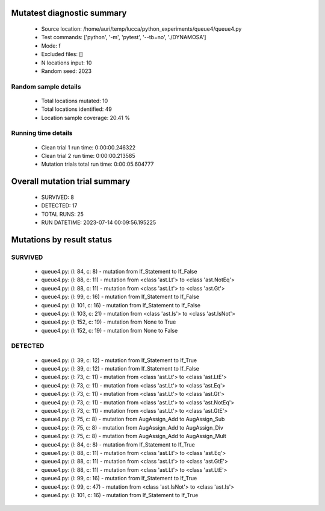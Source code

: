 Mutatest diagnostic summary
===========================
 - Source location: /home/auri/temp/lucca/python_experiments/queue4/queue4.py
 - Test commands: ['python', '-m', 'pytest', '--tb=no', './DYNAMOSA']
 - Mode: f
 - Excluded files: []
 - N locations input: 10
 - Random seed: 2023

Random sample details
---------------------
 - Total locations mutated: 10
 - Total locations identified: 49
 - Location sample coverage: 20.41 %


Running time details
--------------------
 - Clean trial 1 run time: 0:00:00.246322
 - Clean trial 2 run time: 0:00:00.213585
 - Mutation trials total run time: 0:00:05.604777

Overall mutation trial summary
==============================
 - SURVIVED: 8
 - DETECTED: 17
 - TOTAL RUNS: 25
 - RUN DATETIME: 2023-07-14 00:09:56.195225


Mutations by result status
==========================


SURVIVED
--------
 - queue4.py: (l: 84, c: 8) - mutation from If_Statement to If_False
 - queue4.py: (l: 88, c: 11) - mutation from <class 'ast.Lt'> to <class 'ast.NotEq'>
 - queue4.py: (l: 88, c: 11) - mutation from <class 'ast.Lt'> to <class 'ast.Gt'>
 - queue4.py: (l: 99, c: 16) - mutation from If_Statement to If_False
 - queue4.py: (l: 101, c: 16) - mutation from If_Statement to If_False
 - queue4.py: (l: 103, c: 21) - mutation from <class 'ast.Is'> to <class 'ast.IsNot'>
 - queue4.py: (l: 152, c: 19) - mutation from None to True
 - queue4.py: (l: 152, c: 19) - mutation from None to False


DETECTED
--------
 - queue4.py: (l: 39, c: 12) - mutation from If_Statement to If_True
 - queue4.py: (l: 39, c: 12) - mutation from If_Statement to If_False
 - queue4.py: (l: 73, c: 11) - mutation from <class 'ast.Lt'> to <class 'ast.LtE'>
 - queue4.py: (l: 73, c: 11) - mutation from <class 'ast.Lt'> to <class 'ast.Eq'>
 - queue4.py: (l: 73, c: 11) - mutation from <class 'ast.Lt'> to <class 'ast.Gt'>
 - queue4.py: (l: 73, c: 11) - mutation from <class 'ast.Lt'> to <class 'ast.NotEq'>
 - queue4.py: (l: 73, c: 11) - mutation from <class 'ast.Lt'> to <class 'ast.GtE'>
 - queue4.py: (l: 75, c: 8) - mutation from AugAssign_Add to AugAssign_Sub
 - queue4.py: (l: 75, c: 8) - mutation from AugAssign_Add to AugAssign_Div
 - queue4.py: (l: 75, c: 8) - mutation from AugAssign_Add to AugAssign_Mult
 - queue4.py: (l: 84, c: 8) - mutation from If_Statement to If_True
 - queue4.py: (l: 88, c: 11) - mutation from <class 'ast.Lt'> to <class 'ast.Eq'>
 - queue4.py: (l: 88, c: 11) - mutation from <class 'ast.Lt'> to <class 'ast.GtE'>
 - queue4.py: (l: 88, c: 11) - mutation from <class 'ast.Lt'> to <class 'ast.LtE'>
 - queue4.py: (l: 99, c: 16) - mutation from If_Statement to If_True
 - queue4.py: (l: 99, c: 47) - mutation from <class 'ast.IsNot'> to <class 'ast.Is'>
 - queue4.py: (l: 101, c: 16) - mutation from If_Statement to If_True